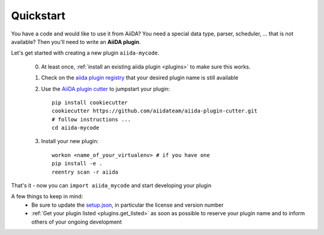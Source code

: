 ==========
Quickstart
==========

You have a code and would like to use it from AiiDA?
You need a special data type, parser, scheduler, ... that is not available?
Then you'll need to write an **AiiDA plugin**.

Let's get started with creating a new plugin ``aiida-mycode``.

 0. At least once, :ref:`install an existing aiida plugin <plugins>` to make sure this works.

 1. Check on the `aiida plugin registry <https://aiidateam.github.io/aiida-registry/>`_
    that your desired plugin name is still available

 #. Use the `AiiDA plugin cutter <https://github.com/aiidateam/aiida-plugin-cutter>`_ to jumpstart your plugin::

        pip install cookiecutter
        cookiecutter https://github.com/aiidateam/aiida-plugin-cutter.git
        # follow instructions ...
        cd aiida-mycode

 #. Install your new plugin::

        workon <name_of_your_virtualenv> # if you have one
        pip install -e .
        reentry scan -r aiida

That's it - now you can ``import aiida_mycode`` and start developing your plugin

A few things to keep in mind:
 * Be sure to update the `setup.json`_, in particular the license and version number
 * :ref:`Get your plugin listed <plugins.get_listed>` as soon as possible to
   reserve your plugin name and to inform others of your ongoing development

.. _setup.json: https://github.com/aiidateam/aiida-plugin-template/blob/master/setup.json
.. _registry: https://github.com/aiidateam/aiida-registry

